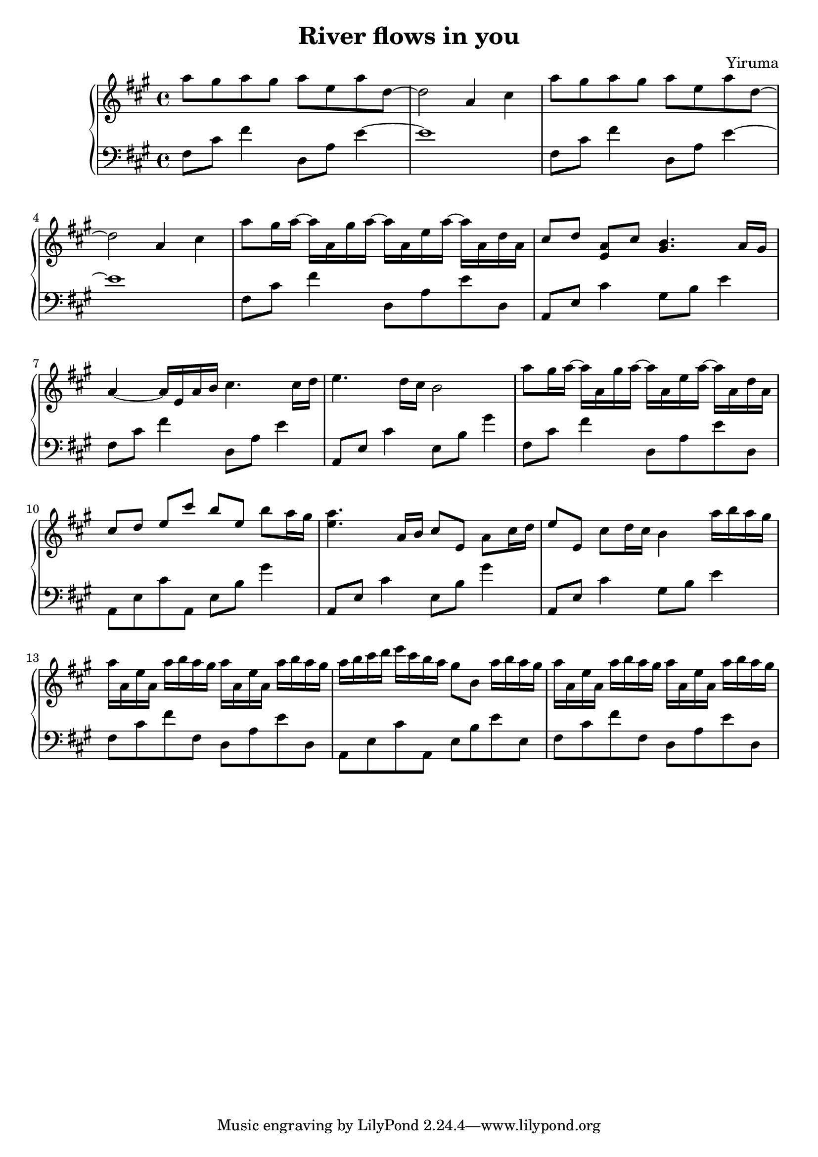 \header {
  title = "River flows in you"
  composer = "Yiruma"
}
\version "2.16.2"

upper = \relative c''' {
  \clef treble
  \key a \major
  \time 4/4
  a8 gis8 a8 gis8 a8 e8 a8 d,8 ~ |
  d2 a4 cis4 |
  a'8 gis8 a8 gis8 a8 e8 a8 d,8 ~ |
  d2 a4 cis4 | 
  a'8 gis16 a16 ~ a16 a,16 gis'16 a16 ~ a16 a,16  e'16 a16 ~ a16 a,16 d16 a16 |
  cis8^[ d8] <a e>8^[ cis] <gis b>4. a16^[ gis16] |
  a4 ~ a16 e16 a16 b16 cis4. cis16 d16 |
  e4. d16 cis16 b2 |
  a'8 gis16 a16 ~ a16 a,16 gis'16 a16 ~ a16 a,16  e'16 a16 ~ a16 a,16 d16 a16 |
  cis8^[ d8] e8^[ cis'8] b8^[ e,8] b'8 a16 gis16 |
  <e a>4. a,16 b16 cis8 e,8 a8 cis16 d16 |
  e8 e,8 cis'8 d16 cis16 b4 a'16 b16 a16 gis16 |
  a16 a,16 e'16 a,16 a'16 b16 a16 gis16 a16 a,16 e'16 a,16 a'16 b16 a16 gis16 |
  a16 b16 cis16 d16 e16 cis16 b16 a16 gis8 b,8 a'16 b16 a16 gis16 |
  a16 a,16 e'16 a,16 a'16 b16 a16 gis16 a16 a,16 e'16 a,16 a'16 b16 a16 gis16 |
  
  
}

lower = \relative c {
  \clef bass
  \key a \major
  \time 4/4
  fis8 cis'8 fis4 d,8 a'8 e'4 ~ |
  e1 |
  fis,8 cis'8 fis4 d,8 a'8 e'4 ~ |
  e1 |
  fis,8 cis'8 fis4 d,8 a'8 e'8 d,8 |
  a8 e'8 cis'4 gis8 b8 e4 |
  fis,8 cis'8 fis4 d,8 a'8 e'4 |
  a,,8 e'8 cis'4 e,8 b'8 gis'4 |
  fis,8 cis'8 fis4 d,8 a'8 e'8 d,8 |
  a8 e'8 cis'8 a,8 e'8 b'8 gis'4 |
  a,,8 e'8 cis'4 e,8 b'8 gis'4 |
  a,,8 e'8 cis'4 gis8 b8 e4 |
  fis,8 cis'8 fis8 fis,8 d8 a'8 e'8 d,8 |
  a8 e'8 cis'8 a,8 e'8 b'8 e8 e,8 |
  fis8 cis'8 fis8 fis,8 d8 a'8 e'8 d,8 
}

\score {
  \new PianoStaff <<
     \new Staff = "upper" \upper
     \new Staff = "lower" \lower
  >>
}
